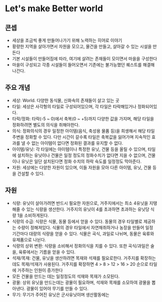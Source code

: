 * Let's make Better world

** 콘셉

- 세상을 조금씩 좋게 만들어나가기 위해 노력하는 히어로 이야기
- 황량한 지역을 살아가면서 자원을 모으고, 물건을 만들고, 살아갈 수 있는 시설을 만든다
- 기본 시설들이 만들어짐에 따라, 여기에 살려는 존재들이 모이면서 마을을 구성한다
- 마을이 구성되고 각종 시설들이 들어오면서 기존에는 불가능했던 퀘스트를 해결해나간다.

** 주요 개념

- 세상: World. 다양한 동식물, 신화속의 존재들이 살고 있는 곳
- 타일: 세상은 사각형의 타일로 구성되어있으며, 각 타일은 타락해있거나 정화되어있다.
- 타락/정화: 타락(-5 ~ 0)에서 축복(0 ~ +5)까지 다양한 값을 가지며,
  해당 타일을 정화하려면 별도의 의식을 취해야한다.
- 의식: 정화의식의 경우 일정한 아이템(음식, 축성용 물품 등)을 희생해서
  해당 타일 주변을 정화할 수 있다. 다만 시간이 갈수록 타일은 축복값을
  잃어가며 지속적인 효과를 낼 수 없는 아이템이 없다면 정화된 결과를
  유지할 수 없다.
- 아이템/유닛: 각 타일에는 아이템이나 특정한 유닛, 건물 등을 올릴 수
  있으며, 타일에 설치하는 유닛이나 건물은 일정 정도의 정화수치가
  없다면 지을 수 없으며, 건물이나 유닛은 일단 설치된다면 정화 수치의
  하락 숙도를 일정정도 막아준다.
- 자원: 세상에는 다양한 자원이 있으며, 이들 자원을 모아 다른 아이템,
  유닛, 건물 등을 건설할 수 있다.

** 자원
 
- 식량: 유닛이 살아가려면 반드시 필요한 자원으로, 거주지에서는 최소
  4유닛을 지탱해줄 수 있는 식량을 생산한다. 거주지의 유닛이 4를
  초과하면 초과하는 유닛당 식량 1을 소비하게된다.
- 식량의 수급: 식량은 식물, 동물 등에서 얻을 수 있다. 동물의 경우
  타일별로 제공하는 수량이 정해져있다. 식물의 경우 타일에서
  자연채취하거나 농장을 만들어 일정 기간마다 대량의 식량을 얻을 수
  있다. 식물은 곡식, 과일로 나뉘며, 동물은 육류와 유제품으로 나뉜다.
- 식량의 상위 변환: 식량을 소비해서 정화의식을 치를 수 있다. 또한
  곡식/과일은 술을, 육류에서는 기름을 얻을 수 있다.
- 석재/목재: 건물, 유닛을 생산하려면 목재와 석재를
  필요로한다. 거주지를 확장하는데도 목재/석재가 사용된다. 거주지를
  확장하면 4 > 8 > 12 > 16 > 20 순으로 타일에 거주하는 인원이 증가한다
- 모든 건물을 만드는 데는 일정정도의 석재와 목재가 소모된다.
- 광물: 상위 유닛을 만드는데는 광물이 필요하며, 석재와 목재를 소모하여
  광물을 뽑아낸다. 광물이 있어야 무기를 만들 수 있다.
- 무기: 무기가 주어진 유닛은 군사유닛이며 생산활동에는 
